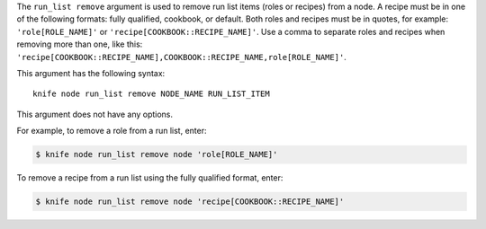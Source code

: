.. This is an included file that describes a sub-command or argument in Knife.


The ``run_list remove`` argument is used to remove run list items (roles or recipes) from a node. A recipe must be in one of the following formats: fully qualified, cookbook, or default. Both roles and recipes must be in quotes, for example: ``'role[ROLE_NAME]'`` or ``'recipe[COOKBOOK::RECIPE_NAME]'``. Use a comma to separate roles and recipes when removing more than one, like this: ``'recipe[COOKBOOK::RECIPE_NAME],COOKBOOK::RECIPE_NAME,role[ROLE_NAME]'``.

This argument has the following syntax::

   knife node run_list remove NODE_NAME RUN_LIST_ITEM

This argument does not have any options.

For example, to remove a role from a run list, enter:

.. code-block:: bash

   $ knife node run_list remove node 'role[ROLE_NAME]'

To remove a recipe from a run list using the fully qualified format, enter:

.. code-block:: bash

   $ knife node run_list remove node 'recipe[COOKBOOK::RECIPE_NAME]'

